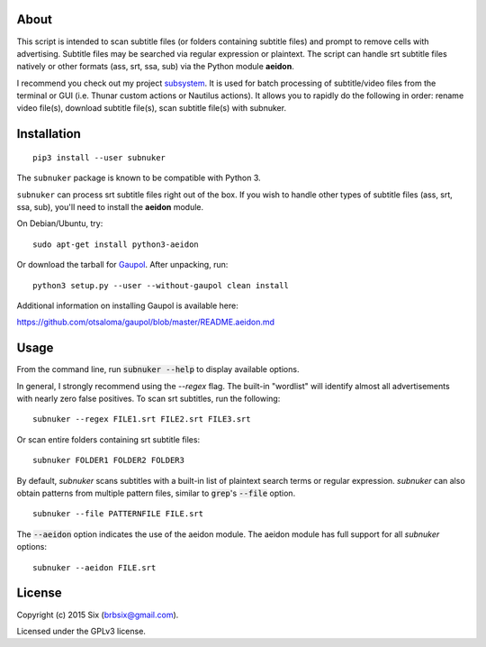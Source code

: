 About
=====

This script is intended to scan subtitle files (or folders containing subtitle files) and prompt to remove cells with advertising. Subtitle files may be searched via regular expression or plaintext. The script can handle srt subtitle files natively or other formats (ass, srt, ssa, sub) via the Python module **aeidon**.

I recommend you check out my project subsystem_. It is used for batch processing of subtitle/video files from the terminal or GUI (i.e. Thunar custom actions or Nautilus actions). It allows you to rapidly do the following in order: rename video file(s), download subtitle file(s), scan subtitle file(s) with subnuker.


Installation
============

::

  pip3 install --user subnuker

The ``subnuker`` package is known to be compatible with Python 3.

``subnuker`` can process srt subtitle files right out of the box. If you wish to handle other types of subtitle files (ass, srt, ssa, sub), you'll need to install the **aeidon** module.

On Debian/Ubuntu, try:

::

  sudo apt-get install python3-aeidon

Or download the tarball for Gaupol_.
After unpacking, run:

::

  python3 setup.py --user --without-gaupol clean install

Additional information on installing Gaupol is available here:

https://github.com/otsaloma/gaupol/blob/master/README.aeidon.md


Usage
=====

From the command line, run :code:`subnuker --help` to display available options.

In general, I strongly recommend using the `--regex` flag. The built-in "wordlist" will identify almost all advertisements with nearly zero false positives. To scan srt subtitles, run the following:

::

  subnuker --regex FILE1.srt FILE2.srt FILE3.srt

Or scan entire folders containing srt subtitle files:

::

  subnuker FOLDER1 FOLDER2 FOLDER3

By default, `subnuker` scans subtitles with a built-in list of plaintext search terms or regular expression. `subnuker` can also obtain patterns from multiple pattern files, similar to :code:`grep`'s :code:`--file` option.

::

  subnuker --file PATTERNFILE FILE.srt

The :code:`--aeidon` option indicates the use of the aeidon module. The aeidon module has full support for all `subnuker` options:

::

  subnuker --aeidon FILE.srt


License
=======

Copyright (c) 2015 Six (brbsix@gmail.com).

Licensed under the GPLv3 license.

.. _subsystem: https://github.com/brbsix/subsystem

.. _Gaupol: http://home.gna.org/gaupol/download.html
